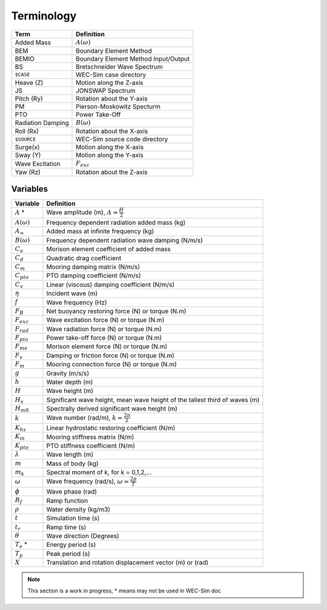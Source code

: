 .. _terminology:

Terminology
===========


================== ==========================================
Term               Definition
================== ==========================================
Added Mass         :math:`A(\omega)`
BEM	           Boundary Element Method
BEMIO              Boundary Element Method Input/Output
BS                 Bretschneider Wave Spectrum
``$CASE``          WEC-Sim case directory
Heave (Z)          Motion along the Z-axis
JS                 JONSWAP Spectrum
Pitch (Ry)         Rotation about the Y-axis
PM                 Pierson-Moskowitz Specturm
PTO                Power Take-Off
Radiation Damping  :math:`B(\omega)`
Roll (Rx)          Rotation about the X-axis
``$SOURCE``        WEC-Sim source code directory
Surge(x)           Motion along the X-axis
Sway (Y)           Motion along the Y-axis
Wave Excitation    :math:`F_{exc}`
Yaw (Rz)           Rotation about the Z-axis	
================== ==========================================


Variables
---------
======================= ===================================================
Variable       	 	Definition
======================= ===================================================
:math:`A` *	 	Wave amplitude (m), :math:`A = \frac{H}{2}`
:math:`A(\omega)`	Frequency dependent radiation added mass (kg)
:math:`A_{\infty}`	Added mass at infinite frequency (kg)
:math:`B(\omega)`	Frequency dependent radiation wave damping (N/m/s)
:math:`C_{a}` 		Morison element coefficient of added mass
:math:`C_{d}` 		Quadratic drag coefficient
:math:`C_{m}` 		Mooring damping matrix (N/m/s)
:math:`C_{pto}` 	PTO damping coefficient (N/m/s)
:math:`C_{v}` 		Linear (viscous) damping coefficient (N/m/s)
:math:`\eta` 		Incident wave (m)
:math:`f` 		Wave frequency (Hz)
:math:`F_{B}` 		Net buoyancy restoring force (N) or torque (N.m)
:math:`F_{exc}` 	Wave excitation force (N) or torque (N.m)
:math:`F_{rad}`		Wave radiation force (N) or torque (N.m)
:math:`F_{pto}`		Power take-off force (N) or torque (N.m)
:math:`F_{me}`		Morison element force (N) or torque (N.m)
:math:`F_{v}`		Damping or friction force (N) or torque (N.m)
:math:`F_{m}`		Mooring connection force (N) or torque (N.m)
:math:`g` 		Gravity (m/s/s)
:math:`h` 		Water depth (m)
:math:`H` 		Wave height (m)
:math:`H_{s}`		Significant wave height, mean wave height of the tallest third of waves (m)
:math:`H_{m0}`		Spectrally derived significant wave height (m)
:math:`k` 		Wave number (rad/m), :math:`k = \frac{2\pi}{\lambda}`
:math:`K_{hs}` 		Linear hydrostatic restoring coefficient (N/m)
:math:`K_{m}` 		Mooring stiffness matrix (N/m)
:math:`K_{pto}` 	PTO stiffness coefficient (N/m)
:math:`\lambda`		Wave length (m)
:math:`m` 		Mass of body (kg)
:math:`m_k`		Spectral moment of k, for k = 0,1,2,...
:math:`\omega` 		Wave frequency (rad/s), :math:`\omega = \frac{2\pi}{T}`
:math:`\phi` 		Wave phase (rad)
:math:`R_{f}` 		Ramp function 
:math:`\rho` 		Water density (kg/m3)
:math:`t`  		Simulation time (s)
:math:`t_{r}` 		Ramp time (s)
:math:`\theta`		Wave direction (Degrees) 
:math:`T_{e}` *		Energy period (s)
:math:`T_{p}` 		Peak period (s)
:math:`X` 		Translation and rotation displacement vector (m) or (rad)
======================= ===================================================

.. Note:: 
	This section is a work in progress, * means may not be used in WEC-Sim doc
